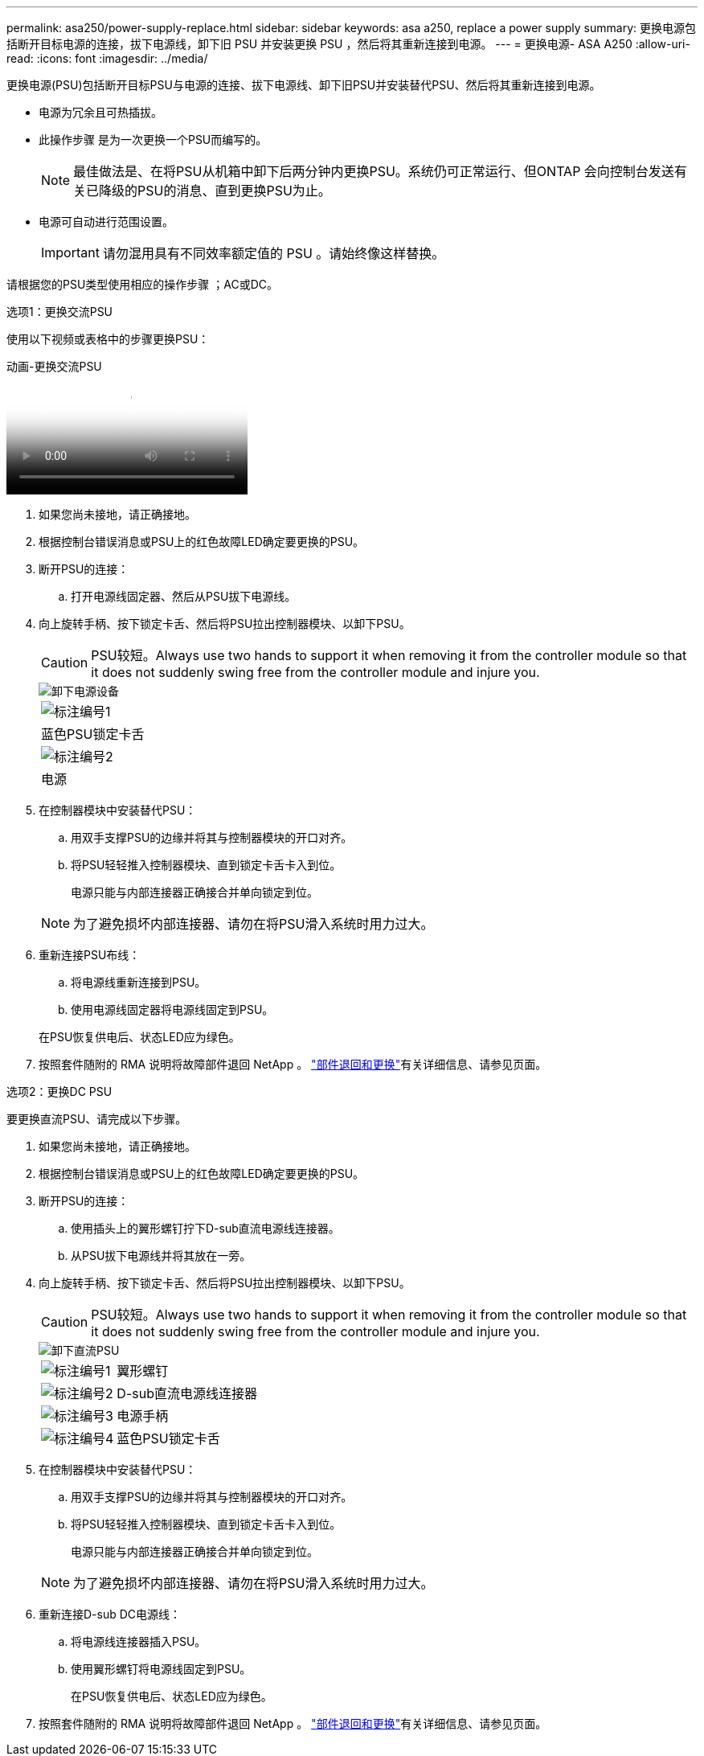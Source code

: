 ---
permalink: asa250/power-supply-replace.html 
sidebar: sidebar 
keywords: asa a250, replace a power supply 
summary: 更换电源包括断开目标电源的连接，拔下电源线，卸下旧 PSU 并安装更换 PSU ，然后将其重新连接到电源。 
---
= 更换电源- ASA A250
:allow-uri-read: 
:icons: font
:imagesdir: ../media/


[role="lead"]
更换电源(PSU)包括断开目标PSU与电源的连接、拔下电源线、卸下旧PSU并安装替代PSU、然后将其重新连接到电源。

* 电源为冗余且可热插拔。
* 此操作步骤 是为一次更换一个PSU而编写的。
+

NOTE: 最佳做法是、在将PSU从机箱中卸下后两分钟内更换PSU。系统仍可正常运行、但ONTAP 会向控制台发送有关已降级的PSU的消息、直到更换PSU为止。

* 电源可自动进行范围设置。
+

IMPORTANT: 请勿混用具有不同效率额定值的 PSU 。请始终像这样替换。



请根据您的PSU类型使用相应的操作步骤 ；AC或DC。

[role="tabbed-block"]
====
.选项1：更换交流PSU
--
使用以下视频或表格中的步骤更换PSU：

.动画-更换交流PSU
video::86487f5e-20ff-43e6-99ae-ac5b015c1aa5[panopto]
. 如果您尚未接地，请正确接地。
. 根据控制台错误消息或PSU上的红色故障LED确定要更换的PSU。
. 断开PSU的连接：
+
.. 打开电源线固定器、然后从PSU拔下电源线。


. 向上旋转手柄、按下锁定卡舌、然后将PSU拉出控制器模块、以卸下PSU。
+

CAUTION: PSU较短。Always use two hands to support it when removing it from the controller module so that it does not suddenly swing free from the controller module and injure you.

+
image::../media/drw_a250_replace_psu.png[卸下电源设备]

+
|===


 a| 
image:../media/icon_round_1.png["标注编号1"]
| 蓝色PSU锁定卡舌 


 a| 
image:../media/icon_round_2.png["标注编号2"]
 a| 
电源

|===
. 在控制器模块中安装替代PSU：
+
.. 用双手支撑PSU的边缘并将其与控制器模块的开口对齐。
.. 将PSU轻轻推入控制器模块、直到锁定卡舌卡入到位。
+
电源只能与内部连接器正确接合并单向锁定到位。

+

NOTE: 为了避免损坏内部连接器、请勿在将PSU滑入系统时用力过大。



. 重新连接PSU布线：
+
.. 将电源线重新连接到PSU。
.. 使用电源线固定器将电源线固定到PSU。


+
在PSU恢复供电后、状态LED应为绿色。

. 按照套件随附的 RMA 说明将故障部件退回 NetApp 。 https://mysupport.netapp.com/site/info/rma["部件退回和更换"^]有关详细信息、请参见页面。


--
.选项2：更换DC PSU
--
要更换直流PSU、请完成以下步骤。

. 如果您尚未接地，请正确接地。
. 根据控制台错误消息或PSU上的红色故障LED确定要更换的PSU。
. 断开PSU的连接：
+
.. 使用插头上的翼形螺钉拧下D-sub直流电源线连接器。
.. 从PSU拔下电源线并将其放在一旁。


. 向上旋转手柄、按下锁定卡舌、然后将PSU拉出控制器模块、以卸下PSU。
+

CAUTION: PSU较短。Always use two hands to support it when removing it from the controller module so that it does not suddenly swing free from the controller module and injure you.

+
image::../media/drw_dcpsu_remove-replace-generic_IEOPS-788.svg[卸下直流PSU]

+
[cols="1,3"]
|===


 a| 
image:../media/icon_round_1.png["标注编号1"]
 a| 
翼形螺钉



 a| 
image:../media/icon_round_2.png["标注编号2"]
 a| 
D-sub直流电源线连接器



 a| 
image:../media/icon_round_3.png["标注编号3"]
 a| 
电源手柄



 a| 
image:../media/icon_round_4.png["标注编号4"]
 a| 
蓝色PSU锁定卡舌

|===
. 在控制器模块中安装替代PSU：
+
.. 用双手支撑PSU的边缘并将其与控制器模块的开口对齐。
.. 将PSU轻轻推入控制器模块、直到锁定卡舌卡入到位。
+
电源只能与内部连接器正确接合并单向锁定到位。

+

NOTE: 为了避免损坏内部连接器、请勿在将PSU滑入系统时用力过大。



. 重新连接D-sub DC电源线：
+
.. 将电源线连接器插入PSU。
.. 使用翼形螺钉将电源线固定到PSU。
+
在PSU恢复供电后、状态LED应为绿色。



. 按照套件随附的 RMA 说明将故障部件退回 NetApp 。 https://mysupport.netapp.com/site/info/rma["部件退回和更换"^]有关详细信息、请参见页面。


--
====